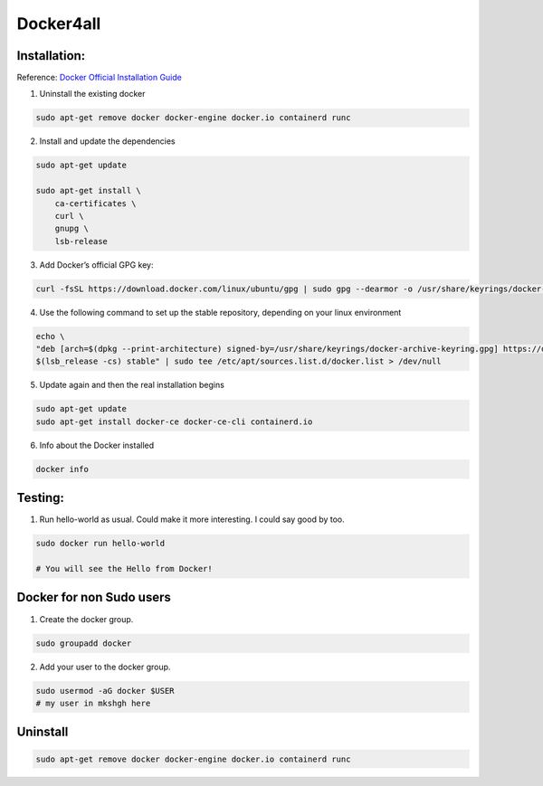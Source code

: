 Docker4all
=====================


Installation:
---------------

Reference: `Docker Official Installation Guide <https://docs.docker.com/engine/install/ubuntu/>`_ 

1. Uninstall the existing docker

.. code-block:: bash

    sudo apt-get remove docker docker-engine docker.io containerd runc

2. Install and update the dependencies

.. code-block:: bash

    sudo apt-get update

    sudo apt-get install \
        ca-certificates \
        curl \
        gnupg \
        lsb-release

3. Add Docker’s official GPG key:

.. code-block:: bash

    curl -fsSL https://download.docker.com/linux/ubuntu/gpg | sudo gpg --dearmor -o /usr/share/keyrings/docker-archive-keyring.gpg


4. Use the following command to set up the stable repository, depending on your linux environment

.. code-block:: bash

    echo \
    "deb [arch=$(dpkg --print-architecture) signed-by=/usr/share/keyrings/docker-archive-keyring.gpg] https://download.docker.com/linux/ubuntu \
    $(lsb_release -cs) stable" | sudo tee /etc/apt/sources.list.d/docker.list > /dev/null

5. Update again and then the real installation begins

.. code-block:: bash

    sudo apt-get update
    sudo apt-get install docker-ce docker-ce-cli containerd.io


6. Info about the Docker installed

.. code-block:: bash

    docker info


Testing:
---------

1. Run hello-world as usual. Could make it more interesting. I could say good by too.

.. code-block:: bash

    sudo docker run hello-world

    # You will see the Hello from Docker!


Docker for non Sudo users
--------------------------




1. Create the docker group.

.. code-block:: bash

    sudo groupadd docker

2. Add your user to the docker group.

.. code-block:: bash

    sudo usermod -aG docker $USER
    # my user in mkshgh here



Uninstall
------------

.. code-block:: bash

    sudo apt-get remove docker docker-engine docker.io containerd runc




